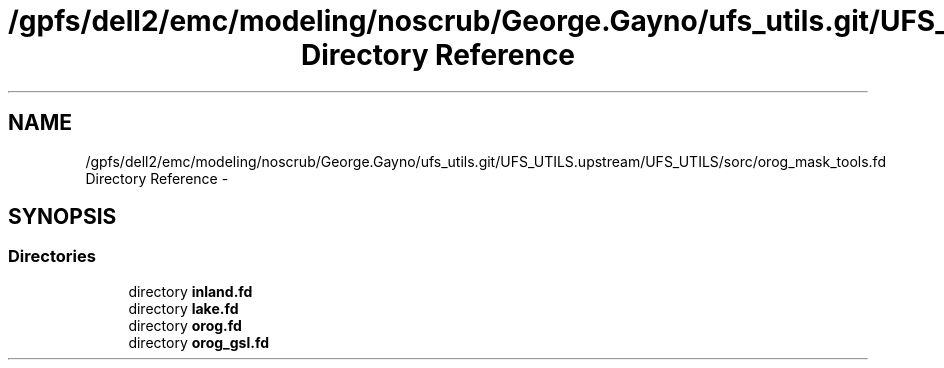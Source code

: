 .TH "/gpfs/dell2/emc/modeling/noscrub/George.Gayno/ufs_utils.git/UFS_UTILS.upstream/UFS_UTILS/sorc/orog_mask_tools.fd Directory Reference" 3 "Fri Oct 22 2021" "Version 1.6.0" "orog_mask_tools" \" -*- nroff -*-
.ad l
.nh
.SH NAME
/gpfs/dell2/emc/modeling/noscrub/George.Gayno/ufs_utils.git/UFS_UTILS.upstream/UFS_UTILS/sorc/orog_mask_tools.fd Directory Reference \- 
.SH SYNOPSIS
.br
.PP
.SS "Directories"

.in +1c
.ti -1c
.RI "directory \fBinland\&.fd\fP"
.br
.ti -1c
.RI "directory \fBlake\&.fd\fP"
.br
.ti -1c
.RI "directory \fBorog\&.fd\fP"
.br
.ti -1c
.RI "directory \fBorog_gsl\&.fd\fP"
.br
.in -1c

